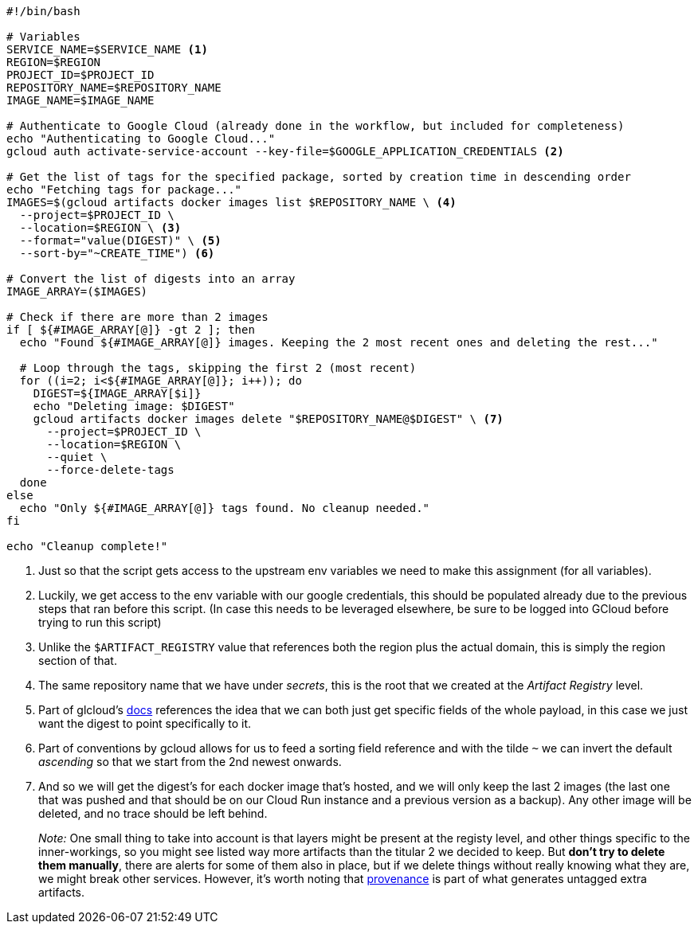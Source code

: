 [source, bash]
----
#!/bin/bash

# Variables
SERVICE_NAME=$SERVICE_NAME <1>
REGION=$REGION
PROJECT_ID=$PROJECT_ID
REPOSITORY_NAME=$REPOSITORY_NAME
IMAGE_NAME=$IMAGE_NAME

# Authenticate to Google Cloud (already done in the workflow, but included for completeness)
echo "Authenticating to Google Cloud..."
gcloud auth activate-service-account --key-file=$GOOGLE_APPLICATION_CREDENTIALS <2>

# Get the list of tags for the specified package, sorted by creation time in descending order
echo "Fetching tags for package..."
IMAGES=$(gcloud artifacts docker images list $REPOSITORY_NAME \ <4>
  --project=$PROJECT_ID \
  --location=$REGION \ <3>
  --format="value(DIGEST)" \ <5>
  --sort-by="~CREATE_TIME") <6>

# Convert the list of digests into an array
IMAGE_ARRAY=($IMAGES)

# Check if there are more than 2 images
if [ ${#IMAGE_ARRAY[@]} -gt 2 ]; then
  echo "Found ${#IMAGE_ARRAY[@]} images. Keeping the 2 most recent ones and deleting the rest..."

  # Loop through the tags, skipping the first 2 (most recent)
  for ((i=2; i<${#IMAGE_ARRAY[@]}; i++)); do
    DIGEST=${IMAGE_ARRAY[$i]}
    echo "Deleting image: $DIGEST"
    gcloud artifacts docker images delete "$REPOSITORY_NAME@$DIGEST" \ <7>
      --project=$PROJECT_ID \
      --location=$REGION \
      --quiet \
      --force-delete-tags
  done
else
  echo "Only ${#IMAGE_ARRAY[@]} tags found. No cleanup needed."
fi

echo "Cleanup complete!"
----
<1> Just so that the script gets access to the upstream env variables we need to make 
this assignment (for all variables).
<2> Luckily, we get access to the env variable with our google credentials, this 
should be populated already due to the previous steps that ran before this script. 
(In case this needs to be leveraged elsewhere, be sure to be logged into GCloud before 
trying to run this script)
<3> Unlike the `$ARTIFACT_REGISTRY` value that references both the region plus the 
actual domain, this is simply the region section of that.
<4> The same repository name that we have under _secrets_, this is the root that 
we created at the _Artifact Registry_ level.
<5> Part of glcloud's https://cloud.google.com/sdk/gcloud/reference/artifacts/docker/images/list[docs] 
references the idea that we can both just get specific fields of the whole payload, in this case 
we just want the digest to point specifically to it.
<6> Part of conventions by gcloud allows for us to feed a sorting field reference and 
with the tilde `~` we can invert the default _ascending_ so that we start from the 2nd newest onwards. 
<7> And so we will get the digest's for each docker image that's hosted, and we will only 
keep the last 2 images (the last one that was pushed and that should be on our Cloud Run 
instance and a previous version as a backup). Any other image will be deleted, and no trace 
should be left behind.
+
_Note:_ One small thing to take into account is that layers might be present at the 
registy level, and other things specific to the inner-workings, so you might see 
listed way more artifacts than the titular 2 we decided to keep. But **don't try to 
delete them manually**, there are alerts for some of them also in place, but if we delete 
things without really knowing what they are, we might break other services. However, 
it's worth noting that xref:ci-cd-pipelines.adoc#build-push-action-provenance[provenance] 
is part of what generates untagged extra artifacts.